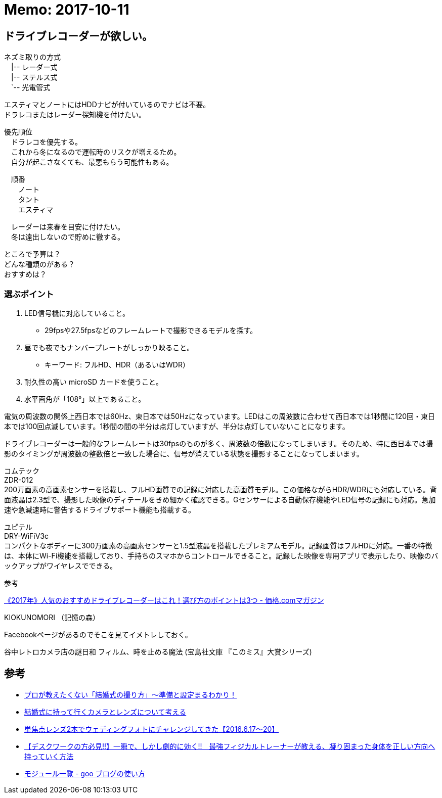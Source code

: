 = Memo: 2017-10-11
:lang: ja
:encoding: utf-8
// :doctitle: これがドキュメントタイトルになります。
// :description: 文書の説明を書きます。metaタグのdescriptionに設定されます。
// :keywords: カンマ区切りでキーワードを書きます。metaタグのkeywordsに設定されます。
// :title: titleタグに設定されます。
// :docinfo: shared
// :docinfodir: meta
:sectids!:
:linkcss:
:hardbreaks:


== ドライブレコーダーが欲しい。

// ユピテル フルマップレーダー探知機 W50 3年保証 GPSデータ13万6千件以上 小型オービスレーダー波受信 OBD2接続 GPS/一体型/フルマップ表示/静電式タッチパネル
// ユピテル(YUPITERU)
// 価格￥ 19,800(2017/10/11 00:40時点)
// 発売日2017/03/27
// 商品ランキング342位
// 
// 
// W50はユピテル創業50周年記念モデルで、2017年最上位モデルのGWR303sdから無線受信機能を外した代わりに7000円も安いお買い得モデルです。
// 
// 無線受信機能が外されていることを心配する方もいるかと思いますが、ハッキリ言って滅多に役に立ちません。
// 
// 今や警察無線はデジタル化されて内容を聞くことはできず、工事現場で使用されているトランシーバーの電波を取締無線と勘違いして警告してくることの方が多いぐらいで、僕は無線受信機能が付いているレーダー探知機であっても警告をオフにしています。
// 
// そして、これ以外の機能は最上位のGWR303sdと一緒ですから、非常にコスパが高い。なので1台目としてオススメです。














ネズミ取りの方式
　|-- レーダー式
　|-- ステルス式
　`-- 光電管式


エスティマとノートにはHDDナビが付いているのでナビは不要。
ドラレコまたはレーダー探知機を付けたい。

優先順位
　ドラレコを優先する。
　これから冬になるので運転時のリスクが増えるため。
　自分が起こさなくても、最悪もらう可能性もある。

　順番
　　ノート
　　タント
　　エスティマ

　レーダーは来春を目安に付けたい。
　冬は遠出しないので貯めに徹する。


ところで予算は？
どんな種類のがある？
おすすめは？


=== 選ぶポイント

. LED信号機に対応していること。
	* 29fpsや27.5fpsなどのフレームレートで撮影できるモデルを探す。
. 昼でも夜でもナンバープレートがしっかり映ること。
	* キーワード: フルHD、HDR（あるいはWDR）
. 耐久性の高い microSD カードを使うこと。

. 水平画角が「108°」以上であること。


電気の周波数の関係上西日本では60Hz、東日本では50Hzになっています。LEDはこの周波数に合わせて西日本では1秒間に120回・東日本では100回点滅しています。1秒間の間の半分は点灯していますが、半分は点灯していないことになります。

ドライブレコーダーは一般的なフレームレートは30fpsのものが多く、周波数の倍数になってしまいます。そのため、特に西日本では撮影のタイミングが周波数の整数倍と一致した場合に、信号が消えている状態を撮影することになってしまいます。



コムテック
ZDR-012
200万画素の高画素センサーを搭載し、フルHD画質での記録に対応した高画質モデル。この価格ながらHDR/WDRにも対応している。背面液晶は2.3型で、撮影した映像のディテールをきめ細かく確認できる。Gセンサーによる自動保存機能やLED信号の記録にも対応。急加速や急減速時に警告するドライブサポート機能も搭載する。 



ユピテル
DRY-WiFiV3c
コンパクトなボディーに300万画素の高画素センサーと1.5型液晶を搭載したプレミアムモデル。記録画質はフルHDに対応。一番の特徴は、本体にWi-Fi機能を搭載しており、手持ちのスマホからコントロールできること。記録した映像を専用アプリで表示したり、映像のバックアップがワイヤレスでできる。 









参考

https://kakakumag.com/car/?id=10515[《2017年》人気のおすすめドライブレコーダーはこれ！選び方のポイントは3つ - 価格.comマガジン]












KIOKUNOMORI （記憶の森）

Facebookページがあるのでそこを見てイメトレしておく。















谷中レトロカメラ店の謎日和 フィルム、時を止める魔法 (宝島社文庫 『このミス』大賞シリーズ)












== 参考

* https://ameblo.jp/akishim/entry-11888170771.html[プロが教えたくない「結婚式の撮り方」～準備と設定まるわかり！]

* http://www.takac-photo.com/entry/2016/06/15/080000[結婚式に持って行くカメラとレンズについて考える]

* http://www.takac-photo.com/entry/2016/06/22/080000[単焦点レンズ2本でウェディングフォトにチャレンジしてきた【2016.6.17〜20】]

* http://www.tedium-life.com/entry/2016/11/12/190000[【デスクワークの方必見!!】一瞬で、しかし劇的に効く!!　最強フィジカルトレーナーが教える、凝り固まった身体を正しい方向へ持っていく方法]

* http://blog.goo.ne.jp/how_to/e/3a6ec3071ce6196bfb0da9bd46125504[モジュール一覧 - goo ブログの使い方]


























